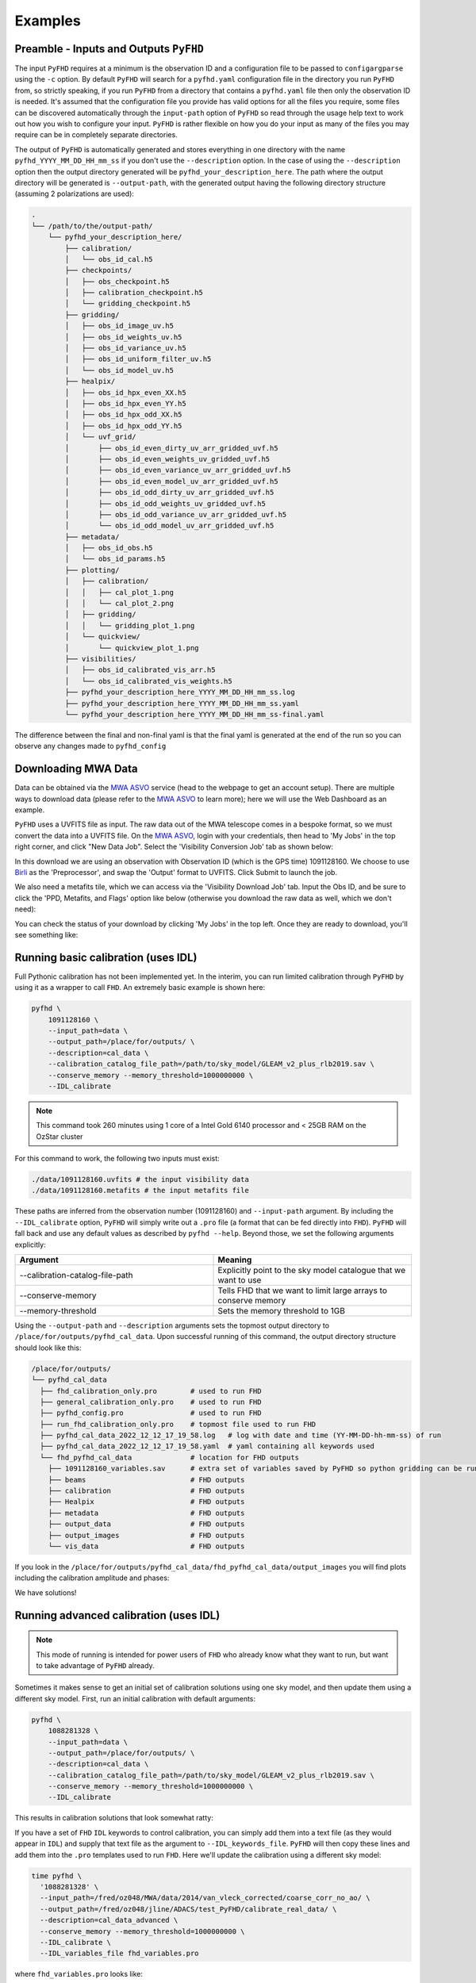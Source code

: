 .. _MWA ASVO: https://asvo.mwatelescope.org/
.. _Birli: https://github.com/MWATelescope/Birli

Examples
===========

Preamble - Inputs and Outputs ``PyFHD``
----------------------------------------------------------

The input ``PyFHD`` requires at a minimum is the observation ID and a configuration file to be passed to ``configargparse`` using the ``-c`` option. 
By default ``PyFHD`` will search for a ``pyfhd.yaml`` configuration file in the directory you run ``PyFHD`` from, so strictly speaking, 
if you run ``PyFHD`` from a directory that contains a ``pyfhd.yaml`` file then only the observation ID is needed. It's assumed that the 
configuration file you provide has valid options for all the files you require, some files can be discovered automatically through the ``input-path``
option of ``PyFHD`` so read through the usage help text to work out how you wish to configure your input. ``PyFHD`` is rather flexible on how you do your input
as many of the files you may require can be in completely separate directories.

The output of ``PyFHD`` is automatically generated and stores everything in one directory with the name ``pyfhd_YYYY_MM_DD_HH_mm_ss`` if you don't use the ``--description`` option. 
In the case of using the ``--description`` option then the output directory generated will be ``pyfhd_your_description_here``. The path where the output directory will be generated is ``--output-path``,
with the generated output having the following directory structure (assuming 2 polarizations are used):

.. code-block:: bash

  .
  └── /path/to/the/output-path/
      └── pyfhd_your_description_here/
          ├── calibration/
          │   └── obs_id_cal.h5
          ├── checkpoints/
          │   ├── obs_checkpoint.h5
          │   ├── calibration_checkpoint.h5
          │   └── gridding_checkpoint.h5
          ├── gridding/
          │   ├── obs_id_image_uv.h5
          │   ├── obs_id_weights_uv.h5
          │   ├── obs_id_variance_uv.h5
          │   ├── obs_id_uniform_filter_uv.h5
          │   └── obs_id_model_uv.h5
          ├── healpix/
          │   ├── obs_id_hpx_even_XX.h5
          │   ├── obs_id_hpx_even_YY.h5
          │   ├── obs_id_hpx_odd_XX.h5
          │   ├── obs_id_hpx_odd_YY.h5
          │   └── uvf_grid/
          │       ├── obs_id_even_dirty_uv_arr_gridded_uvf.h5
          │       ├── obs_id_even_weights_uv_gridded_uvf.h5
          │       ├── obs_id_even_variance_uv_arr_gridded_uvf.h5
          │       ├── obs_id_even_model_uv_arr_gridded_uvf.h5
          │       ├── obs_id_odd_dirty_uv_arr_gridded_uvf.h5
          │       ├── obs_id_odd_weights_uv_gridded_uvf.h5
          │       ├── obs_id_odd_variance_uv_arr_gridded_uvf.h5
          │       └── obs_id_odd_model_uv_arr_gridded_uvf.h5
          ├── metadata/
          │   ├── obs_id_obs.h5
          │   └── obs_id_params.h5
          ├── plotting/
          │   ├── calibration/
          │   │   ├── cal_plot_1.png
          │   │   └── cal_plot_2.png
          │   ├── gridding/
          │   │   └── gridding_plot_1.png
          │   └── quickview/
          │       └── quickview_plot_1.png
          ├── visibilities/
          │   ├── obs_id_calibrated_vis_arr.h5
          │   └── obs_id_calibrated_vis_weights.h5
          ├── pyfhd_your_description_here_YYYY_MM_DD_HH_mm_ss.log
          ├── pyfhd_your_description_here_YYYY_MM_DD_HH_mm_ss.yaml
          └── pyfhd_your_description_here_YYYY_MM_DD_HH_mm_ss-final.yaml

The difference between the final and non-final yaml is that the final yaml is generated at the end of the run so you can observe any changes made to ``pyfhd_config``

Downloading MWA Data
---------------------
Data can be obtained via the `MWA ASVO`_ service (head to the webpage to get an account setup). There are multiple ways to download data (please refer to the `MWA ASVO`_ to learn more); here we will use the Web Dashboard as an example. 

``PyFHD`` uses a UVFITS file as input. The raw data out of the MWA telescope comes in a bespoke format, so we must convert the data into a UVFITS file. On the `MWA ASVO`_, login with your credentials, then head to 'My Jobs' in the top right corner, and click "New Data Job". Select the 'Visibility Conversion Job' tab as shown below:

.. image:: data_job_form.png
  :width: 800px

In this download we are using an observation with Observation ID (which is the GPS time) 1091128160. We choose to use `Birli`_ as the 'Preprocessor', and swap the 'Output' format to UVFITS. Click Submit to launch the job.

We also need a metafits tile, which we can access via the 'Visibility Download Job' tab. Input the Obs ID, and be sure to click the 'PPD, Metafits, and Flags' option like below (otherwise you download the raw data as well, which we don't need):

.. image:: meta_job_form.png
  :width: 800px

You can check the status of your download by clicking 'My Jobs' in the top left. Once they are ready to download, you'll see something like:

.. image:: jobs_ready.png
  :width: 800px

Running basic calibration (uses IDL)
-------------------------------------------

Full Pythonic calibration has not been implemented yet. In the interim, you can run limited calibration through ``PyFHD`` by using it as a wrapper to call ``FHD``. An extremely basic example is shown here:

.. code-block:: bash

    pyfhd \
        1091128160 \
        --input_path=data \
        --output_path=/place/for/outputs/ \
        --description=cal_data \
        --calibration_catalog_file_path=/path/to/sky_model/GLEAM_v2_plus_rlb2019.sav \
        --conserve_memory --memory_threshold=1000000000 \
        --IDL_calibrate

.. note:: This command took 260 minutes using 1 core of a Intel Gold 6140 processor and < 25GB RAM on the OzStar cluster

For this command to work, the following two inputs must exist:

.. code-block:: bash

  ./data/1091128160.uvfits # the input visibility data
  ./data/1091128160.metafits # the input metafits file

These paths are inferred from the observation number (1091128160) and ``--input-path`` argument. By including the ``--IDL_calibrate`` option, ``PyFHD`` will simply write out a ``.pro`` file (a format that can be fed directly into ``FHD``). ``PyFHD`` will fall back and use any default values as described by ``pyfhd --help``. Beyond those, we set the following arguments explicitly:

.. list-table::
   :widths: 25 25
   :header-rows: 1

   * - Argument
     - Meaning
   * - -\-calibration-catalog-file-path
     - Explicitly point to the sky model catalogue that we want to use
   * - -\-conserve-memory
     - Tells FHD that we want to limit large arrays to conserve memory
   * - -\-memory-threshold
     - Sets the memory threshold to 1GB


Using the ``--output-path`` and ``--description`` arguments sets the topmost output directory to ``/place/for/outputs/pyfhd_cal_data``. Upon successful running of this command, the output directory structure should look like this:

.. code-block:: bash

    /place/for/outputs/
    └── pyfhd_cal_data
      ├── fhd_calibration_only.pro        # used to run FHD
      ├── general_calibration_only.pro    # used to run FHD
      ├── pyfhd_config.pro                # used to run FHD
      ├── run_fhd_calibration_only.pro    # topmost file used to run FHD
      ├── pyfhd_cal_data_2022_12_12_17_19_58.log   # log with date and time (YY-MM-DD-hh-mm-ss) of run
      ├── pyfhd_cal_data_2022_12_12_17_19_58.yaml  # yaml containing all keywords used
      └── fhd_pyfhd_cal_data              # location for FHD outputs
        ├── 1091128160_variables.sav      # extra set of variables saved by PyFHD so python gridding can be run on these FHD outputs
        ├── beams                         # FHD outputs
        ├── calibration                   # FHD outputs
        ├── Healpix                       # FHD outputs
        ├── metadata                      # FHD outputs
        ├── output_data                   # FHD outputs
        ├── output_images                 # FHD outputs
        └── vis_data                      # FHD outputs

If you look in the ``/place/for/outputs/pyfhd_cal_data/fhd_pyfhd_cal_data/output_images`` you will find plots including the calibration amplitude and phases:

.. image:: 1091128160_cal_amp.png
  :width: 600px

.. image:: 1091128160_cal_phase.png
  :width: 600px

We have solutions!


Running advanced calibration (uses IDL)
-------------------------------------------
.. todo::
   
   Check what this calibration is actually doing, and whether it is actually updating the solutions in the second part. The add motivation as to why we have to run in this manner

.. note:: This mode of running is intended for power users of ``FHD`` who already know what they want to run, but want to take advantage of ``PyFHD`` already.

Sometimes it makes sense to get an initial set of calibration solutions using one sky model, and then update them using a different sky model. First, run an initial calibration with default arguments:

.. code-block:: bash

    pyfhd \
        1088281328 \
        --input_path=data \
        --output_path=/place/for/outputs/ \
        --description=cal_data \
        --calibration_catalog_file_path=/path/to/sky_model/GLEAM_v2_plus_rlb2019.sav \
        --conserve_memory --memory_threshold=1000000000 \
        --IDL_calibrate

This results in calibration solutions that look somewhat ratty:

.. image:: 1088281328_cal_amp.png
  :width: 600px

.. image:: 1088281328_cal_phase.png
  :width: 600px

If you have a set of ``FHD`` ``IDL`` keywords to control calibration, you can simply add them into a text file (as they would appear in ``IDL``) and supply that text file as the argument to ``--IDL_keywords_file``. ``PyFHD`` will then copy these lines and add them into the ``.pro`` templates used to run ``FHD``. Here we'll update the calibration using a different sky model:

.. code-block:: bash

  time pyfhd \
    '1088281328' \
    --input_path=/fred/oz048/MWA/data/2014/van_vleck_corrected/coarse_corr_no_ao/ \
    --output_path=/fred/oz048/jline/ADACS/test_PyFHD/calibrate_real_data/ \
    --description=cal_data_advanced \
    --conserve_memory --memory_threshold=1000000000 \
    --IDL_calibrate \
    --IDL_variables_file fhd_variables.pro

where ``fhd_variables.pro`` looks like:

.. code-block:: idl

    pointing='-2'
    calibrate_visibilities=1
    return_cal_visibilities=1
    ;save_uvf=1
    noao_coarse=1
    model_visibilities=1
    model_transfer='/fred/oz048/MWA/CODE/FHD/fhd_nb_data_gd_woden_calstop/woden_models/combined/'
    conserve_memory=1e9
    recalculate_all=1
    mapfn_recalculate=0
    beam_nfreq_avg=1
    ps_kspan=200.
    transfer_psf='/fred/oz048/MWA/CODE/FHD/fhd_nb_data_pointing_beam/beams/gauss_beam_pointing'+pointing+'.sav'
    transfer_weights='/fred/oz048/MWA/CODE/FHD/fhd_nb_data_gd_woden_redo_redo/vis_data/'+obs_id+'_flags.sav'
    export_images=1
    force_data=1
    grid_recalculate=0
    transfer_calibration='/fred/oz048/MWA/CODE/FHD/fhd_nb_data_gd_woden_calstop/cal_transfer/'+obs_id+'_cal.sav'
    restrict_hpx_inds='EoR0_high_healpix_inds_3x.idlsave'
    interpolate_kernel=1
    psf_dim=30
    ;54 on 1e6 mask with -2, 62 on 1e7 with -2
    beam_gaussian_decomp=1
    psf_image_resolution=10.
    psf_resolution=50.
    ;54*250=13500 pixel side and 300sec fit, 54*50=2700 pixel side and 280sec fit
    beam_mask_threshold=1e6
    save_beam_metadata_only=1
    beam_clip_floor=0

This advanced calibration is transferring an initial set of calibration solutions (using ``transfer_calibration``) and running calibration again using an existing sky model (using ``model_transfer``). Amongst other things, it's also using a different primary beam model via the keyword ``transfer_psf``, and a pervious set of flags via ``transfer_weights``. This calibration results in tighter amplitude and flatter phase solutions:

.. image:: 1088281328_cal_amp_advanced.png
  :width: 600px

.. image:: 1088281328_cal_phase_advanced.png
  :width: 600px

Gridding IDL calibration outputs
-------------------------------------------

.. note::

   When performing gridding, the gridding kernel object is often large and complex. As such, reading and converting from the native ``IDL`` ``.sav`` binary format should only be done once, and saved into a numpy ``.npz``. An example ``python`` code snippet to do exactly this is:

   .. code-block:: python

      from scipy.io import readsav
      import numpy as np
      sav_dict = readsav('gauss_beam_pointing-2.sav', python_dict=True)
      np.savez('gauss_beam_pointing-2.npz', **sav_dict)

   Be aware this can take hours.

.. todo::
  Work out a way to share the converted ``.sav`` kernels
   

In this example, calibration should already have been run using ``FHD``. We will then take the calibrated visibilities/model and grid them into two groups: even and odd time steps. This is the first step towards creating a power spectrum (:math:`\varepsilon`\ *ppsilon* uses the difference between the even and odd to estimate the noise).

.. code-block:: bash

   pyfhd \
       '1088281328' \
       --input-path /path/to/data/ \
       --output-path /current/working/directory/ \
       --description my_first_run \
       --grid-psf-file /path/to/beams/gauss_beam_pointing-2.npz \
       --ps-kspan=200 \
       --grid_IDL_outputs

For this command to work, the raw data (which ``FHD`` needs to work out some metadata-type things) should exist as specified above as::

    /path/to/data/1088281328.uvfits

The following ``FHD`` outputs must also exist, in these locations:

.. code-block:: bash

    /current/working/directory
    └── pyfhd_my_first_run
      └── fhd_pyfhd_my_first_run
        ├── 1088281328_variables.sav
        ├── metadata
        | ├── 1088281328_obs.sav
        | └── 1088281328_params.sav
        └── vis_data
          ├── 1088281328_vis_XX.sav
          ├── 1088281328_vis_YY.sav
          ├── 1088281328_vis_model_XX.sav
          ├── 1088281328_vis_model_YY.sav
          └── 1088281328_flags.sav 

Other than specifying file paths, the other necessary arguments have the following effect:

.. list-table::
   :widths: 25 25
   :header-rows: 1

   * - Argument
     - Meaning
   * - -\-grid-psf-file
     - A converted ``FHD`` ``psf`` object to use as a gridding kernel
   * - -\-ps-kspan=200
     - Set the width of the gridded visibilities (wavelengths)
   * - -\-grid_IDL_outputs
     - Switches on gridding using ``FHD`` outputs

Once run, this will produce the following outputs:

.. code-block:: bash

   /current/working/directory
   └── pyfhd_my_first_run
     └── gridding_outputs
         ├── 1088281328_gridded_uv_cube_even_XX.h5
         ├── 1088281328_gridded_uv_cube_even_YY.h5
         ├── 1088281328_gridded_uv_cube_odd_XX.h5
         └── 1088281328_gridded_uv_cube_odd_YY.h5

These files contain the gridded data sets, with each frequency slice being a separate ``hdf5`` data object within the relevant file.

Image gridded outputs and project to Healpix (uses IDL)
----------------------------------------------------------
Assuming we have run ``PyFHD`` to grid some visibilities (as detailed in `Gridding IDL calibration outputs`_ above), in this example we will use ``FHD`` to image and project them to Healpix. These outputs can then be input into :math:`\varepsilon`\ *ppsilon*. The example command is:

.. code-block:: bash

   pyfhd \
       '1088281328' \
       --input-path /path/to/data/ \
       --output-path /current/working/directory/ \
       --description my_first_run \
       --grid-psf-file /path/to/beams/gauss_beams_pointing-2.sav \
       --ps-kspan=200 \
       --IDL_healpix_gridded_outputs

Note that unlike in the `Gridding IDL calibration outputs`_ example, this time we point ``--grid-psf-file`` towards an ``IDL`` save file. This is because ``FHD`` needs to access the ``psf`` object within, and ``IDL`` cannot read the ``numpy`` format. This command will write a number of ``.pro`` files to launch ``FHD``, with a small amount of extra code to read in the gridded ``hdf5`` files. For those interested, the template is in ``PyFHD/PyFHD/templates/vis_model_freq_split_read_python.pro``.

Once this code is run, the following outputs are created:

.. code-block:: bash

   /current/working/directory
   └── fhd_pyfhd_my_first_run
     └── Healpix
         ├── 1088281328_even_cubeXX.sav
         ├── 1088281328_even_cubeYY.sav
         ├── 1088281328_odd_cubeXX.sav
         └── 1088281328_odd_cubeYY.sav

Both grid and image/project to Healpix
----------------------------------------
It is straight forward to run the gridding and imaging/healpix projection (detailed in examples `Gridding IDL calibration outputs`_ and `Image gridded outputs and project to Healpix (uses IDL)`_ above) in a single command:

.. code-block:: bash

   pyfhd \
       '1088281328' \
       --input-path /path/to/data/ \
       --output-path /current/working/directory/ \
       --description my_first_run \
       --grid-psf-file /path/to/beams/gauss_beam_pointing-2.npz \
                       /path/to/beams/gauss_beams_pointing-2.sav \
       --ps-kspan=200 \
       --grid_IDL_outputs \
       --IDL_healpix_gridded_outputs

The important thing to note is that we supply both the ``.npz`` and ``.sav`` format beams to the ``--grid-psf-file``, which keeps both ``Python`` and ``IDL`` happy.